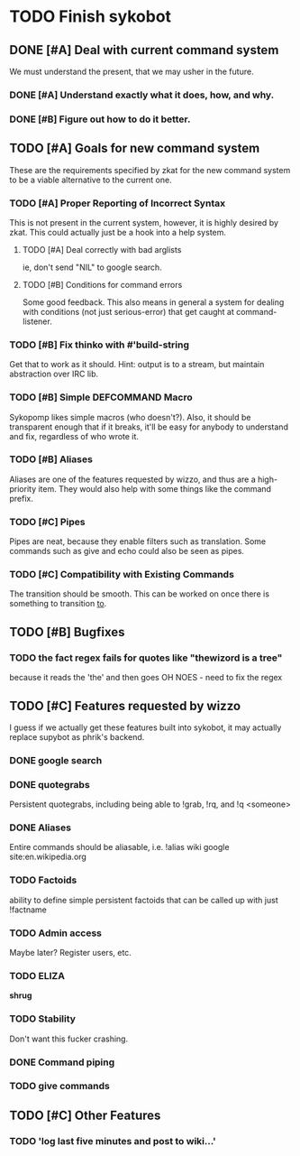 * TODO Finish sykobot
** DONE [#A] Deal with current command system
   We must understand the present, that we may usher in the future.
*** DONE [#A] Understand exactly what it does, how, and why.
*** DONE [#B] Figure out how to do it better.
** TODO [#A] Goals for new command system
   These are the requirements specified by zkat for the new command
   system to be a viable alternative to the current one.
*** TODO [#A] Proper Reporting of Incorrect Syntax
    This is not present in the current system, however, it is highly
    desired by zkat. This could actually just be a hook into a
    help system.
**** TODO [#A] Deal correctly with bad arglists
     ie, don't send "NIL" to google search.
**** TODO [#B] Conditions for command errors
     Some good feedback. This also means in general a system for
     dealing with conditions (not just serious-error) that get
     caught at command-listener.
*** TODO [#B] Fix thinko with #'build-string
    Get that to work as it should.
    Hint: output is to a stream, but maintain abstraction over IRC lib.
*** TODO [#B] Simple DEFCOMMAND Macro
    Sykopomp likes simple macros (who doesn't?). Also, it should be
    transparent enough that if it breaks, it'll be easy for anybody
    to understand and fix, regardless of who wrote it.
*** TODO [#B] Aliases
    Aliases are one of the features requested by wizzo, and thus are a
    high-priority item. They would also help with some things like the
    command prefix.
*** TODO [#C] Pipes
    Pipes are neat, because they enable filters such as translation.
    Some commands such as give and echo could also be seen as pipes.
*** TODO [#C] Compatibility with Existing Commands
    The transition should be smooth. This can be worked on once there
    is something to transition _to_.
** TODO [#B] Bugfixes
*** TODO the fact regex fails for quotes like "thewizord is a tree"
    because it reads the 'the' and then goes OH NOES  - need to fix the regex


** TODO [#C] Features requested by wizzo
   I guess if we actually get these features built into sykobot, it may actually
   replace supybot as phrik's backend.
*** DONE google search
*** DONE quotegrabs
    Persistent quotegrabs, including being able to !grab, !rq, and !q <someone>
*** DONE Aliases
    Entire commands should be aliasable, i.e. !alias wiki google site:en.wikipedia.org
*** TODO Factoids
    ability to define simple persistent factoids that can be called up with just !factname
*** TODO Admin access
    Maybe later? Register users, etc.
*** TODO ELIZA
    *shrug*
*** TODO Stability
    Don't want this fucker crashing.
*** DONE Command piping
*** TODO give commands


** TODO [#C] Other Features
*** TODO 'log last five minutes and post to wiki...'
